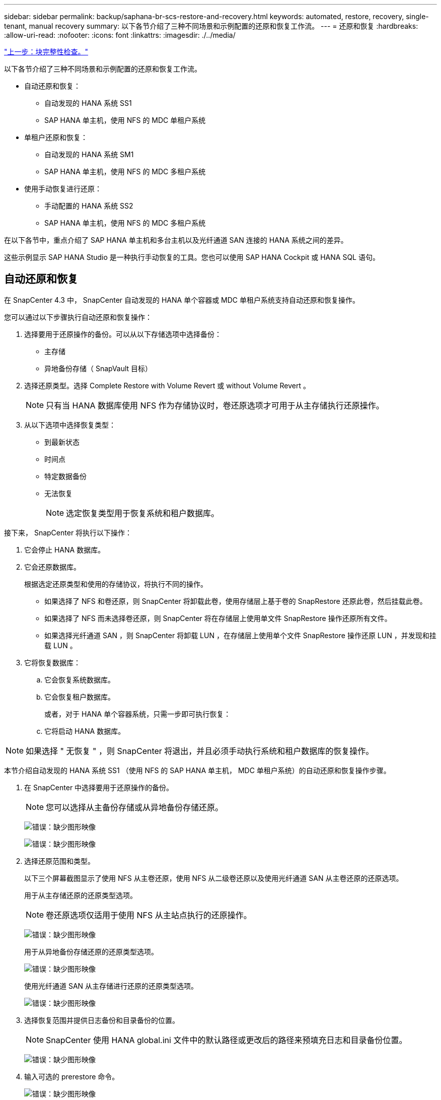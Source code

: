 ---
sidebar: sidebar 
permalink: backup/saphana-br-scs-restore-and-recovery.html 
keywords: automated, restore, recovery, single-tenant, manual recovery 
summary: 以下各节介绍了三种不同场景和示例配置的还原和恢复工作流。 
---
= 还原和恢复
:hardbreaks:
:allow-uri-read: 
:nofooter: 
:icons: font
:linkattrs: 
:imagesdir: ./../media/


link:saphana-br-scs-block-integrity-check.html["上一步：块完整性检查。"]

以下各节介绍了三种不同场景和示例配置的还原和恢复工作流。

* 自动还原和恢复：
+
** 自动发现的 HANA 系统 SS1
** SAP HANA 单主机，使用 NFS 的 MDC 单租户系统


* 单租户还原和恢复：
+
** 自动发现的 HANA 系统 SM1
** SAP HANA 单主机，使用 NFS 的 MDC 多租户系统


* 使用手动恢复进行还原：
+
** 手动配置的 HANA 系统 SS2
** SAP HANA 单主机，使用 NFS 的 MDC 多租户系统




在以下各节中，重点介绍了 SAP HANA 单主机和多台主机以及光纤通道 SAN 连接的 HANA 系统之间的差异。

这些示例显示 SAP HANA Studio 是一种执行手动恢复的工具。您也可以使用 SAP HANA Cockpit 或 HANA SQL 语句。



== 自动还原和恢复

在 SnapCenter 4.3 中， SnapCenter 自动发现的 HANA 单个容器或 MDC 单租户系统支持自动还原和恢复操作。

您可以通过以下步骤执行自动还原和恢复操作：

. 选择要用于还原操作的备份。可以从以下存储选项中选择备份：
+
** 主存储
** 异地备份存储（ SnapVault 目标）


. 选择还原类型。选择 Complete Restore with Volume Revert 或 without Volume Revert 。
+

NOTE: 只有当 HANA 数据库使用 NFS 作为存储协议时，卷还原选项才可用于从主存储执行还原操作。

. 从以下选项中选择恢复类型：
+
** 到最新状态
** 时间点
** 特定数据备份
** 无法恢复
+

NOTE: 选定恢复类型用于恢复系统和租户数据库。





接下来， SnapCenter 将执行以下操作：

. 它会停止 HANA 数据库。
. 它会还原数据库。
+
根据选定还原类型和使用的存储协议，将执行不同的操作。

+
** 如果选择了 NFS 和卷还原，则 SnapCenter 将卸载此卷，使用存储层上基于卷的 SnapRestore 还原此卷，然后挂载此卷。
** 如果选择了 NFS 而未选择卷还原，则 SnapCenter 将在存储层上使用单文件 SnapRestore 操作还原所有文件。
** 如果选择光纤通道 SAN ，则 SnapCenter 将卸载 LUN ，在存储层上使用单个文件 SnapRestore 操作还原 LUN ，并发现和挂载 LUN 。


. 它将恢复数据库：
+
.. 它会恢复系统数据库。
.. 它会恢复租户数据库。
+
或者，对于 HANA 单个容器系统，只需一步即可执行恢复：

.. 它将启动 HANA 数据库。





NOTE: 如果选择 " 无恢复 " ，则 SnapCenter 将退出，并且必须手动执行系统和租户数据库的恢复操作。

本节介绍自动发现的 HANA 系统 SS1 （使用 NFS 的 SAP HANA 单主机， MDC 单租户系统）的自动还原和恢复操作步骤。

. 在 SnapCenter 中选择要用于还原操作的备份。
+

NOTE: 您可以选择从主备份存储或从异地备份存储还原。

+
image:saphana-br-scs-image96.png["错误：缺少图形映像"]

+
image:saphana-br-scs-image97.png["错误：缺少图形映像"]

. 选择还原范围和类型。
+
以下三个屏幕截图显示了使用 NFS 从主卷还原，使用 NFS 从二级卷还原以及使用光纤通道 SAN 从主卷还原的还原选项。

+
用于从主存储还原的还原类型选项。

+

NOTE: 卷还原选项仅适用于使用 NFS 从主站点执行的还原操作。

+
image:saphana-br-scs-image98.png["错误：缺少图形映像"]

+
用于从异地备份存储还原的还原类型选项。

+
image:saphana-br-scs-image99.jpeg["错误：缺少图形映像"]

+
使用光纤通道 SAN 从主存储进行还原的还原类型选项。

+
image:saphana-br-scs-image100.png["错误：缺少图形映像"]

. 选择恢复范围并提供日志备份和目录备份的位置。
+

NOTE: SnapCenter 使用 HANA global.ini 文件中的默认路径或更改后的路径来预填充日志和目录备份位置。

+
image:saphana-br-scs-image101.png["错误：缺少图形映像"]

. 输入可选的 prerestore 命令。
+
image:saphana-br-scs-image102.png["错误：缺少图形映像"]

. 输入可选的还原后命令。
+
image:saphana-br-scs-image103.png["错误：缺少图形映像"]

. 输入可选的电子邮件设置。
+
image:saphana-br-scs-image104.png["错误：缺少图形映像"]

. 要启动还原操作，请单击完成。
+
image:saphana-br-scs-image105.png["错误：缺少图形映像"]

. SnapCenter 执行还原和恢复操作。此示例显示了还原和恢复作业的作业详细信息。
+
image:saphana-br-scs-image106.png["错误：缺少图形映像"]





== 单租户还原和恢复操作

在 SnapCenter 4.3 中，对于包含单个租户或 SnapCenter 自动发现的多个租户的 HANA MDC 系统，支持单租户还原操作。

您可以通过以下步骤执行单租户还原和恢复操作：

. 停止要还原和恢复的租户。
. 使用 SnapCenter 还原租户。
+
** 要从主存储进行还原， SnapCenter 将执行以下操作：
+
*** 对租户数据库的所有文件执行 * 存储单文件 SnapRestore 操作。
*** * 。 * 克隆 LUN 并将其连接到数据库主机，然后复制租户数据库的所有文件。


** 要从二级存储进行还原， SnapCenter 将执行以下操作：
+
*** 对租户数据库的所有文件执行 * 。 * 存储 SnapVault 还原操作
*** * 。 * 克隆 LUN 并将其连接到数据库主机，然后复制租户数据库的所有文件




. 使用 HANA Studio ， Cockpit 或 SQL 语句恢复租户。


本节介绍了从自动发现的 HANA 系统 SM1 （使用 NFS 的 SAP HANA 单主机， MDC 多租户系统）的主存储执行还原和恢复操作的步骤。从用户输入角度来看，在光纤通道 SAN 设置中从二级还原或还原的工作流是相同的。

. 停止租户数据库。
+
....
sm1adm@hana-2:/usr/sap/SM1/HDB00> hdbsql -U SYSKEY
Welcome to the SAP HANA Database interactive terminal.
Type:  \h for help with commands
       \q to quit
hdbsql=>
hdbsql SYSTEMDB=> alter system stop database tenant2;
0 rows affected (overall time 14.215281 sec; server time 14.212629 sec)
hdbsql SYSTEMDB=>
....
. 在 SnapCenter 中选择要用于还原操作的备份。
+
image:saphana-br-scs-image107.png["错误：缺少图形映像"]

. 选择要还原的租户。
+

NOTE: SnapCenter 将显示选定备份中包含的所有租户的列表。

+
image:saphana-br-scs-image108.png["错误：缺少图形映像"]

+
SnapCenter 4.3 不支持单租户恢复。未预先选择任何恢复，无法更改。

+
image:saphana-br-scs-image109.png["错误：缺少图形映像"]

. 输入可选的 prerestore 命令。
+
image:saphana-br-scs-image110.png["错误：缺少图形映像"]

. 输入可选的还原后命令。
+
image:saphana-br-scs-image111.png["错误：缺少图形映像"]

. 输入可选的电子邮件设置。
+
image:saphana-br-scs-image112.png["错误：缺少图形映像"]

. 要启动还原操作，请单击完成。
+
image:saphana-br-scs-image113.png["错误：缺少图形映像"]

+
还原操作由 SnapCenter 执行。此示例显示了还原作业的作业详细信息。

+
image:saphana-br-scs-image114.png["错误：缺少图形映像"]

+

NOTE: 租户还原操作完成后，只会还原租户相关数据。在 HANA 数据库主机的文件系统上，可以使用租户的已还原数据文件和 Snapshot 备份 ID 文件。

+
....
sm1adm@hana-2:/usr/sap/SM1/HDB00> ls -al /hana/data/SM1/mnt00001/*
-rw-r--r-- 1 sm1adm sapsys   17 Dec  6 04:01 /hana/data/SM1/mnt00001/nameserver.lck
/hana/data/SM1/mnt00001/hdb00001:
total 3417776
drwxr-x--- 2 sm1adm sapsys       4096 Dec  6 01:14 .
drwxr-x--- 6 sm1adm sapsys       4096 Nov 20 09:35 ..
-rw-r----- 1 sm1adm sapsys 3758096384 Dec  6 03:59 datavolume_0000.dat
-rw-r----- 1 sm1adm sapsys          0 Nov 20 08:36 __DO_NOT_TOUCH_FILES_IN_THIS_DIRECTORY__
-rw-r----- 1 sm1adm sapsys         36 Nov 20 08:37 landscape.id
/hana/data/SM1/mnt00001/hdb00002.00003:
total 67772
drwxr-xr-- 2 sm1adm sapsys      4096 Nov 20 08:37 .
drwxr-x--- 6 sm1adm sapsys      4096 Nov 20 09:35 ..
-rw-r--r-- 1 sm1adm sapsys 201441280 Dec  6 03:59 datavolume_0000.dat
-rw-r--r-- 1 sm1adm sapsys         0 Nov 20 08:37 __DO_NOT_TOUCH_FILES_IN_THIS_DIRECTORY__
/hana/data/SM1/mnt00001/hdb00002.00004:
total 3411836
drwxr-xr-- 2 sm1adm sapsys       4096 Dec  6 03:57 .
drwxr-x--- 6 sm1adm sapsys       4096 Nov 20 09:35 ..
-rw-r--r-- 1 sm1adm sapsys 3758096384 Dec  6 01:14 datavolume_0000.dat
-rw-r--r-- 1 sm1adm sapsys          0 Nov 20 09:35 __DO_NOT_TOUCH_FILES_IN_THIS_DIRECTORY__
-rw-r----- 1 sm1adm sapsys     155648 Dec  6 01:14 snapshot_databackup_0_1
/hana/data/SM1/mnt00001/hdb00003.00003:
total 3364216
drwxr-xr-- 2 sm1adm sapsys       4096 Dec  6 01:14 .
drwxr-x--- 6 sm1adm sapsys       4096 Nov 20 09:35 ..
-rw-r--r-- 1 sm1adm sapsys 3758096384 Dec  6 03:59 datavolume_0000.dat
-rw-r--r-- 1 sm1adm sapsys          0 Nov 20 08:37 __DO_NOT_TOUCH_FILES_IN_THIS_DIRECTORY__
sm1adm@hana-2:/usr/sap/SM1/HDB00>
....
. 使用 HANA Studio 开始恢复。
+
image:saphana-br-scs-image115.png["错误：缺少图形映像"]

. 选择租户。
+
image:saphana-br-scs-image116.png["错误：缺少图形映像"]

. 选择恢复类型。
+
image:saphana-br-scs-image117.png["错误：缺少图形映像"]

. 提供备份目录位置。
+
image:saphana-br-scs-image118.png["错误：缺少图形映像"]

+
image:saphana-br-scs-image119.png["错误：缺少图形映像"]

+
在备份目录中，还原的备份会以绿色图标突出显示。外部备份 ID 显示先前在 SnapCenter 中选择的备份名称。

. 选择带有绿色图标的条目，然后单击下一步。
+
image:saphana-br-scs-image120.png["错误：缺少图形映像"]

. 提供日志备份位置。
+
image:saphana-br-scs-image121.png["错误：缺少图形映像"]

. 根据需要选择其他设置。
+
image:saphana-br-scs-image122.png["错误：缺少图形映像"]

. 启动租户恢复操作。
+
image:saphana-br-scs-image123.png["错误：缺少图形映像"]

+
image:saphana-br-scs-image124.png["错误：缺少图形映像"]





=== 使用手动恢复进行还原

要使用 SAP HANA Studio 和 SnapCenter 还原和恢复 SAP HANA MDC 单租户系统，请完成以下步骤：

. 使用 SAP HANA Studio 准备还原和恢复过程：
+
.. 选择恢复系统数据库并确认关闭 SAP HANA 系统。
.. 选择恢复类型和日志备份位置。
.. 此时将显示数据备份列表。选择备份以查看外部备份 ID 。


. 使用 SnapCenter 执行还原过程：
+
.. 在资源的拓扑视图中，如果要从异地备份存储还原，请选择要从主存储还原的本地副本或存储副本。
.. 从 SAP HANA Studio 中选择与外部备份 ID 或注释字段匹配的 SnapCenter 备份。
.. 启动还原过程。
+

NOTE: 如果选择从主存储执行基于卷的还原，则必须先从所有 SAP HANA 数据库主机卸载数据卷，然后再还原，并在还原过程完成后重新挂载这些数据卷。

+

NOTE: 在使用 FC 的 SAP HANA 多主机设置中，卸载和挂载操作由 SAP HANA 名称服务器在关闭和启动数据库过程中执行。



. 使用 SAP HANA Studio 对系统数据库运行恢复过程：
+
.. 从备份列表中单击刷新，然后选择可用于恢复的备份（以绿色图标表示）。
.. 启动恢复过程。恢复过程完成后，系统数据库将启动。


. 使用 SAP HANA Studio 对租户数据库运行恢复过程：
+
.. 选择恢复租户数据库并选择要恢复的租户。
.. 选择恢复类型和日志备份位置。
+
此时将显示数据备份列表。由于数据卷已还原，租户备份将显示为可用（绿色）。

.. 选择此备份并启动恢复过程。恢复过程完成后，租户数据库将自动启动。




下一节介绍了手动配置的 HANA 系统 SS2 （使用 NFS 的 SAP HANA 单主机， MDC 多租户系统）的还原和恢复操作步骤。

. 在 SAP HANA Studio 中，选择恢复系统数据库选项以启动系统数据库的恢复。
+
image:saphana-br-scs-image125.png["错误：缺少图形映像"]

. 单击确定关闭 SAP HANA 数据库。
+
image:saphana-br-scs-image126.png["错误：缺少图形映像"]

+
SAP HANA 系统将关闭并启动恢复向导。

. 选择恢复类型，然后单击下一步。
+
image:saphana-br-scs-image127.png["错误：缺少图形映像"]

. 提供备份目录的位置，然后单击下一步。
+
image:saphana-br-scs-image128.png["错误：缺少图形映像"]

. 此时将根据备份目录的内容显示可用备份列表。选择所需的备份并记下外部备份 ID ：在我们的示例中，是最新的备份。
+
image:saphana-br-scs-image129.png["错误：缺少图形映像"]

. 卸载所有数据卷。
+
....
umount /hana/data/SS2/mnt00001
....
+

NOTE: 对于采用 NFS 的 SAP HANA 多主机系统，必须卸载每个主机上的所有数据卷。

+

NOTE: 在使用 FC 的 SAP HANA 多主机设置中，卸载操作由 SAP HANA 名称服务器在关闭过程中执行。

. 从 SnapCenter 图形用户界面中，选择资源拓扑视图并选择应还原的备份；在本示例中为最新的主备份。单击还原图标以启动还原。
+
image:saphana-br-scs-image130.png["错误：缺少图形映像"]

+
此时将启动 SnapCenter 还原向导。

. 选择还原类型 Complete Resource 或 File Level 。
+
选择 Complete Resource 以使用基于卷的还原。

+
image:saphana-br-scs-image131.png["错误：缺少图形映像"]

. 选择文件级别和全部以对所有文件使用单文件 SnapRestore 操作。
+
image:saphana-br-scs-image132.png["错误：缺少图形映像"]

+

NOTE: 要对 SAP HANA 多主机系统进行文件级还原，请选择所有卷。

+
image:saphana-br-scs-image133.png["错误：缺少图形映像"]

. （可选）指定应从中央 HANA 插件主机上运行的 SAP HANA 插件执行的命令。单击下一步。
+
image:saphana-br-scs-image134.png["错误：缺少图形映像"]

. 指定可选命令，然后单击下一步。
+
image:saphana-br-scs-image135.png["错误：缺少图形映像"]

. 指定通知设置，以便 SnapCenter 可以发送状态电子邮件和作业日志。单击下一步。
+
image:saphana-br-scs-image136.png["错误：缺少图形映像"]

. 查看摘要，然后单击完成以开始还原。
+
image:saphana-br-scs-image137.png["错误：缺少图形映像"]

. 还原作业将启动，双击活动窗格中的日志行可显示作业日志。
+
image:saphana-br-scs-image138.png["错误：缺少图形映像"]

. 请等待还原过程完成。在每个数据库主机上，挂载所有数据卷。在我们的示例中，只需在数据库主机上重新挂载一个卷。
+
....
mount /hana/data/SP1/mnt00001
....
. 转到 SAP HANA Studio 并单击刷新以更新可用备份列表。使用 SnapCenter 还原的备份会在备份列表中显示一个绿色图标。选择备份，然后单击下一步。
+
image:saphana-br-scs-image139.png["错误：缺少图形映像"]

. 提供日志备份的位置。单击下一步。
+
image:saphana-br-scs-image140.png["错误：缺少图形映像"]

. 根据需要选择其他设置。确保未选择使用增量备份。单击下一步。
+
image:saphana-br-scs-image141.png["错误：缺少图形映像"]

. 查看恢复设置，然后单击完成。
+
image:saphana-br-scs-image142.png["错误：缺少图形映像"]

. 恢复过程开始。请等待系统数据库恢复完成。
+
image:saphana-br-scs-image143.png["错误：缺少图形映像"]

. 在 SAP HANA Studio 中，选择系统数据库条目，然后启动备份恢复 - 恢复租户数据库。
+
image:saphana-br-scs-image144.png["错误：缺少图形映像"]

. 选择要恢复的租户，然后单击下一步。
+
image:saphana-br-scs-image145.png["错误：缺少图形映像"]

. 指定恢复类型，然后单击下一步。
+
image:saphana-br-scs-image146.png["错误：缺少图形映像"]

. 确认备份目录位置，然后单击下一步。
+
image:saphana-br-scs-image147.png["错误：缺少图形映像"]

. 确认租户数据库已脱机。单击确定继续。
+
image:saphana-br-scs-image148.png["错误：缺少图形映像"]

. 由于在恢复系统数据库之前已还原数据卷，因此租户备份将立即可用。选择以绿色突出显示的备份，然后单击下一步。
+
image:saphana-br-scs-image149.png["错误：缺少图形映像"]

. 确认日志备份位置，然后单击下一步。
+
image:saphana-br-scs-image150.png["错误：缺少图形映像"]

. 根据需要选择其他设置。确保未选择使用增量备份。单击下一步。
+
image:saphana-br-scs-image151.png["错误：缺少图形映像"]

. 查看恢复设置，然后单击完成启动租户数据库的恢复过程。
+
image:saphana-br-scs-image152.png["错误：缺少图形映像"]

. 请等待恢复完成并启动租户数据库。
+
image:saphana-br-scs-image153.png["错误：缺少图形映像"]

+
SAP HANA 系统已启动且正在运行。

+

NOTE: 对于包含多个租户的 SAP HANA MDC 系统，必须对每个租户重复步骤 20 – 29 。



link:saphana-br-scs-advanced-configuration-and-tuning.html["接下来：高级配置和调整。"]
